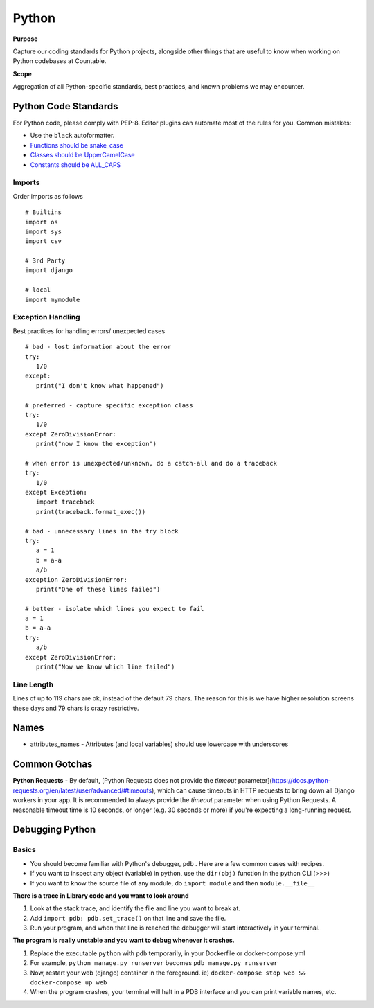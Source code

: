 Python
======

**Purpose**

Capture our coding standards for Python projects, alongside other things that are useful to know when working on Python codebases at Countable.

**Scope**

Aggregation of all Python-specific standards, best practices, and known problems we may encounter.

Python Code Standards
---------------------

For Python code, please comply with PEP-8. Editor plugins can automate
most of the rules for you. Common mistakes:

-  Use the ``black`` autoformatter.
-  `Functions should be snake_case <https://www.python.org/dev/peps/pep-0008/#function-names>`__
-  `Classes should be UpperCamelCase <https://www.python.org/dev/peps/pep-0008/#class-names>`__
-  `Constants should be ALL_CAPS <https://www.python.org/dev/peps/pep-0008/#id48>`__

Imports
~~~~~~~

Order imports as follows

::

   # Builtins
   import os
   import sys
   import csv

   # 3rd Party
   import django

   # local
   import mymodule
   
Exception Handling
~~~~~~~~~~~~~~~~~~

Best practices for handling errors/ unexpected cases

::

   # bad - lost information about the error
   try:
      1/0
   except:
      print("I don't know what happened")
   
   # preferred - capture specific exception class
   try:
      1/0
   except ZeroDivisionError:
      print("now I know the exception")
   
   # when error is unexpected/unknown, do a catch-all and do a traceback
   try:
      1/0
   except Exception:
      import traceback
      print(traceback.format_exec())
   
   # bad - unnecessary lines in the try block
   try:
      a = 1
      b = a-a
      a/b
   exception ZeroDivisionError:
      print("One of these lines failed")
      
   # better - isolate which lines you expect to fail 
   a = 1
   b = a-a
   try:
      a/b
   except ZeroDivisionError:
      print("Now we know which line failed")
   

Line Length
~~~~~~~~~~~

Lines of up to 119 chars are ok, instead of the default 79 chars. The reason for this is we have higher resolution screens these days and 79 chars is crazy restrictive.

Names
-----

-  attributes_names - Attributes (and local variables) should use lowercase with underscores

Common Gotchas
-----
**Python Requests**
- By default, [Python Requests does not provide the `timeout` parameter](https://docs.python-requests.org/en/latest/user/advanced/#timeouts), which can cause timeouts in HTTP requests to bring down all Django workers in your app. It is recommended to always provide the `timeout` parameter when using Python Requests. A reasonable timeout time is 10 seconds, or longer (e.g. 30 seconds or more) if you're expecting a long-running request.


Debugging Python
----------------

Basics
~~~~~~

-  You should become familiar with Python's debugger, ``pdb`` . Here are a few common cases with recipes.
-  If you want to inspect any object (variable) in python, use the ``dir(obj)`` function in the python CLI (>>>)
-  If you want to know the source file of any module, do ``import module`` and then ``module.__file__``

**There is a trace in Library code and you want to look around**

1. Look at the stack trace, and identify the file and line you want to break at.
2. Add ``import pdb; pdb.set_trace()`` on that line and save the file.
3. Run your program, and when that line is reached the debugger will start interactively in your terminal.


**The program is really unstable and you want to debug whenever it crashes.**

1. Replace the executable ``python`` with ``pdb`` temporarily, in your Dockerfile or docker-compose.yml
2. For example, ``python manage.py runserver`` becomes ``pdb manage.py runserver``
3. Now, restart your web (django) container in the foreground. ie) ``docker-compose stop web && docker-compose up web``
4. When the program crashes, your terminal will halt in a PDB interface and you can print variable names, etc.
